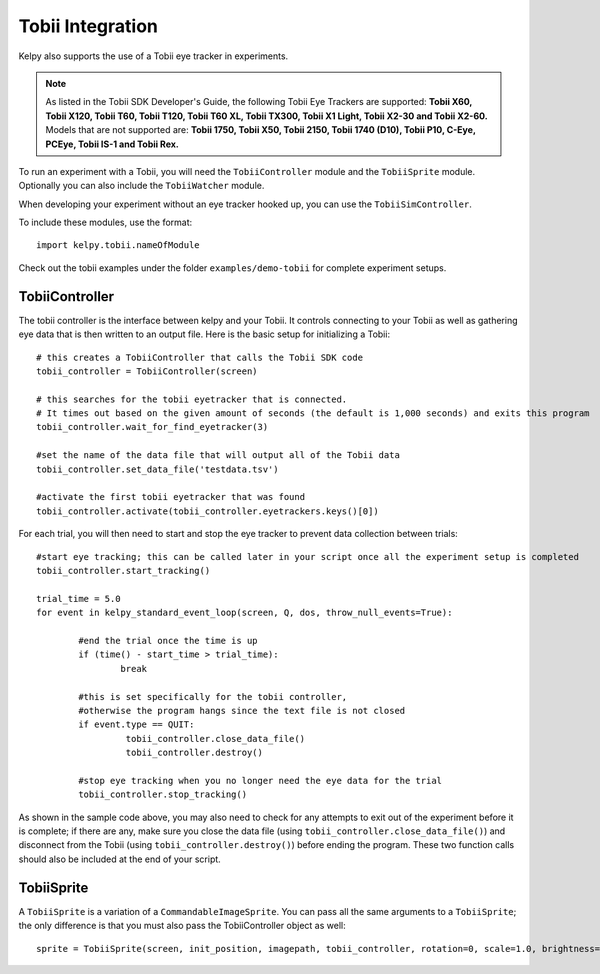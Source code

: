 .. tobii:

Tobii Integration
=====================

Kelpy also supports the use of a Tobii eye tracker in experiments.

.. note:: 
	As listed in the Tobii SDK Developer's Guide, the following Tobii Eye Trackers are supported: **Tobii X60, Tobii X120, Tobii T60, Tobii T120, Tobii T60 XL,
	Tobii TX300, Tobii X1 Light, Tobii X2-30 and Tobii X2-60.**
	Models that are not supported are: **Tobii 1750, Tobii X50, Tobii 2150, Tobii 1740 (D10), Tobii P10, C-Eye,
	PCEye, Tobii IS-1 and Tobii Rex.**

To run an experiment with a Tobii, you will need the ``TobiiController`` module and the ``TobiiSprite`` module. Optionally you can also include the ``TobiiWatcher`` module.

When developing your experiment without an eye tracker hooked up, you can use the ``TobiiSimController``.

To include these modules, use the format::

	import kelpy.tobii.nameOfModule

Check out the tobii examples under the folder ``examples/demo-tobii`` for complete experiment setups.



TobiiController
-------------------

The tobii controller is the interface between kelpy and your Tobii. It controls connecting to your Tobii as well as gathering eye data that is then written to an output file. Here is the basic setup for initializing a Tobii::

	# this creates a TobiiController that calls the Tobii SDK code
	tobii_controller = TobiiController(screen)

	# this searches for the tobii eyetracker that is connected.
	# It times out based on the given amount of seconds (the default is 1,000 seconds) and exits this program
	tobii_controller.wait_for_find_eyetracker(3)

	#set the name of the data file that will output all of the Tobii data
	tobii_controller.set_data_file('testdata.tsv')

	#activate the first tobii eyetracker that was found
	tobii_controller.activate(tobii_controller.eyetrackers.keys()[0])

For each trial, you will then need to start and stop the eye tracker to prevent data collection between trials::

	#start eye tracking; this can be called later in your script once all the experiment setup is completed
	tobii_controller.start_tracking()

	trial_time = 5.0
	for event in kelpy_standard_event_loop(screen, Q, dos, throw_null_events=True):
		
		#end the trial once the time is up
		if (time() - start_time > trial_time): 
			break

		#this is set specifically for the tobii controller,
		#otherwise the program hangs since the text file is not closed
		if event.type == QUIT:
			 tobii_controller.close_data_file()
			 tobii_controller.destroy()

		#stop eye tracking when you no longer need the eye data for the trial
		tobii_controller.stop_tracking()

As shown in the sample code above, you may also need to check for any attempts to exit out of the experiment before it is complete; if there are any, make sure you close the data file (using ``tobii_controller.close_data_file()``) and disconnect from the Tobii (using ``tobii_controller.destroy()``) before ending the program. These two function calls should also be included at the end of your script.


TobiiSprite
---------------

A ``TobiiSprite`` is a variation of a ``CommandableImageSprite``. You can pass all the same arguments to a ``TobiiSprite``; the only difference is that you must also pass the TobiiController object as well::

	sprite = TobiiSprite(screen, init_position, imagepath, tobii_controller, rotation=0, scale=1.0, brightness=1.0)















